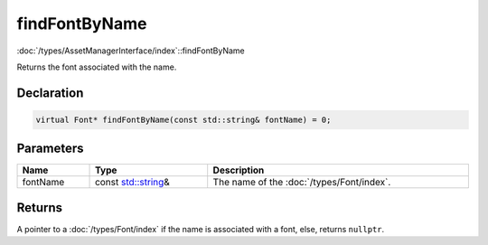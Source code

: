 findFontByName
==============

:doc:`/types/AssetManagerInterface/index`::findFontByName

Returns the font associated with the name.

Declaration
-----------

.. code-block:: cpp

	virtual Font* findFontByName(const std::string& fontName) = 0;

Parameters
----------

.. list-table::
	:width: 100%
	:header-rows: 1
	:class: code-table

	* - Name
	  - Type
	  - Description
	* - fontName
	  - const `std::string <https://en.cppreference.com/w/cpp/string/basic_string>`_\&
	  - The name of the :doc:`/types/Font/index`.

Returns
-------

A pointer to a :doc:`/types/Font/index` if the name is associated with a font, else, returns ``nullptr``.